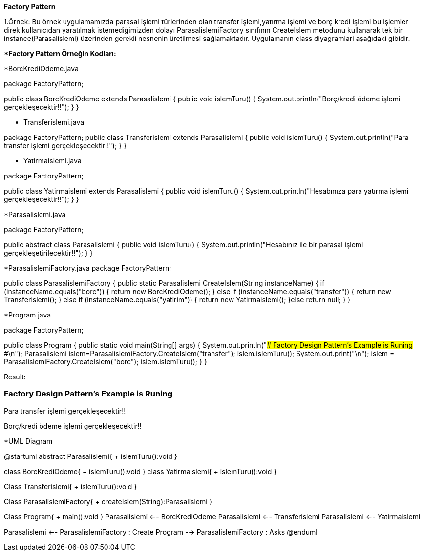 *Factory Pattern*

1.Örnek: Bu örnek uygulamamızda parasal işlemi türlerinden olan transfer işlemi,yatırma işlemi ve borç kredi işlemi bu işlemler direk kullanıcıdan yaratılmak istemediğimizden dolayı ParasalislemiFactory sınıfının CreateIslem metodunu kullanarak tek bir instance(Parasalislemi) üzerinden gerekli nesnenin üretilmesi sağlamaktadır. Uygulamanın class diyagramlari aşağıdaki gibidir.

**Factory Pattern Örneğin Kodları:*

*BorcKrediOdeme.java

package FactoryPattern;

public class BorcKrediOdeme extends Parasalislemi
{
	public void islemTuru()
	{
		System.out.println("Borç/kredi ödeme işlemi gerçekleşecektir!!");
	}
}

* Transferislemi.java

package FactoryPattern;
public class Transferislemi extends Parasalislemi
{
	public void islemTuru()
	{
		System.out.println("Para transfer işlemi gerçekleşecektir!!");
	}
}

* Yatirmaislemi.java

package FactoryPattern;

public class Yatirmaislemi extends Parasalislemi
{
	public void islemTuru()
	{
		System.out.println("Hesabınıza para yatırma işlemi gerçekleşecektir!!");
	}
}

*Parasalislemi.java

package FactoryPattern;

public abstract class Parasalislemi {
	public void islemTuru()
	{
		System.out.println("Hesabınız ile bir parasal işlemi gerçekleşetirilecektir!!");
	}
}

*ParasalislemiFactory.java
package FactoryPattern;

public class ParasalislemiFactory 
{
	public static Parasalislemi CreateIslem(String instanceName)
	{
		if (instanceName.equals("borc"))
		{
			return new BorcKrediOdeme();
		}
		else if (instanceName.equals("transfer"))
		{
			return new Transferislemi();
		}
		else if (instanceName.equals("yatirim"))
		{
			return new Yatirmaislemi();
		}else
			return null;
	}
}

*Program.java

package FactoryPattern;

public class Program 
{
	public static void main(String[] args) 
	{
		System.out.println("### Factory Design Pattern's Example is Runing ###\n");
		Parasalislemi islem=ParasalislemiFactory.CreateIslem("transfer");
		islem.islemTuru();
		System.out.print("\n");
	    islem = ParasalislemiFactory.CreateIslem("borc");
	    islem.islemTuru();
	}
}

Result:

### Factory Design Pattern's Example is Runing ###

Para transfer işlemi gerçekleşecektir!!

Borç/kredi ödeme işlemi gerçekleşecektir!!


*UML Diagram

@startuml
abstract Parasalislemi{
+ islemTuru():void
}

class BorcKrediOdeme{ 
+ islemTuru():void
}
class Yatirmaislemi{
+ islemTuru():void
}

Class Transferislemi{ 
+ islemTuru():void
}


Class ParasalislemiFactory{
+ createIslem(String):Parasalislemi
}

Class Program{
+ main():void
}
Parasalislemi <-- BorcKrediOdeme
Parasalislemi <-- Transferislemi
Parasalislemi <-- Yatirmaislemi

Parasalislemi <-- ParasalislemiFactory : Create
Program --> ParasalislemiFactory : Asks
@enduml